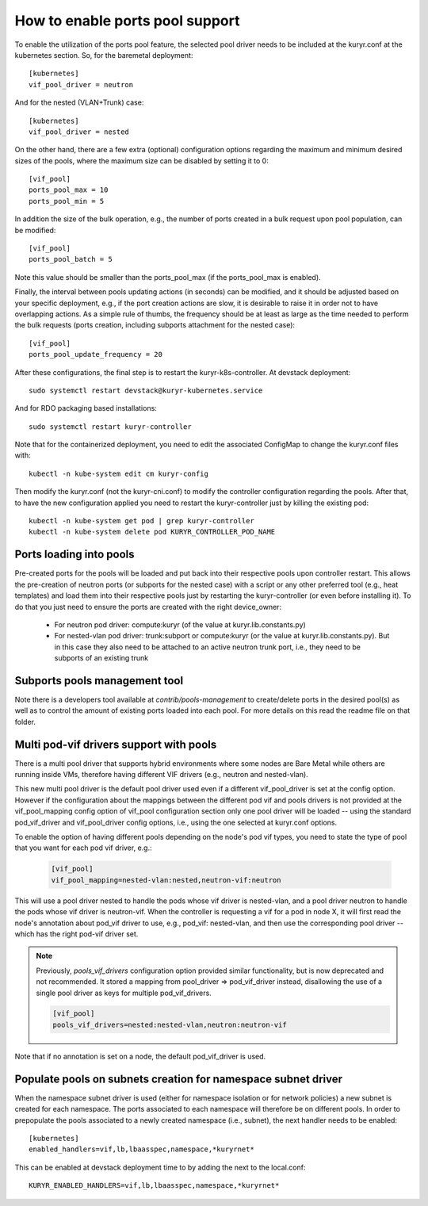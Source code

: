 ================================
How to enable ports pool support
================================

To enable the utilization of the ports pool feature, the selected pool driver
needs to be included at the kuryr.conf at the kubernetes section. So, for the
baremetal deployment::

       [kubernetes]
       vif_pool_driver = neutron

And for the nested (VLAN+Trunk) case::

       [kubernetes]
       vif_pool_driver = nested

On the other hand, there are a few extra (optional) configuration options
regarding the maximum and minimum desired sizes of the pools, where the
maximum size can be disabled by setting it to 0::

       [vif_pool]
       ports_pool_max = 10
       ports_pool_min = 5

In addition the size of the bulk operation, e.g., the number of ports created
in a bulk request upon pool population, can be modified::

       [vif_pool]
       ports_pool_batch = 5

Note this value should be smaller than the ports_pool_max (if the
ports_pool_max is enabled).

Finally, the interval between pools updating actions (in seconds) can be
modified, and it should be adjusted based on your specific deployment, e.g., if
the port creation actions are slow, it is desirable to raise it in order not to
have overlapping actions. As a simple rule of thumbs, the frequency should be
at least as large as the time needed to perform the bulk requests (ports
creation, including subports attachment for the nested case)::

       [vif_pool]
       ports_pool_update_frequency = 20

After these configurations, the final step is to restart the
kuryr-k8s-controller. At devstack deployment::

       sudo systemctl restart devstack@kuryr-kubernetes.service

And for RDO packaging based installations::

      sudo systemctl restart kuryr-controller

Note that for the containerized deployment, you need to edit the associated
ConfigMap to change the kuryr.conf files with::

      kubectl -n kube-system edit cm kuryr-config

Then modify the kuryr.conf (not the kuryr-cni.conf) to modify the controller
configuration regarding the pools. After that, to have the new configuration
applied you need to restart the kuryr-controller just by killing the existing
pod::

      kubectl -n kube-system get pod | grep kuryr-controller
      kubectl -n kube-system delete pod KURYR_CONTROLLER_POD_NAME


Ports loading into pools
------------------------

Pre-created ports for the pools will be loaded and put back into their
respective pools upon controller restart. This allows the pre-creation of
neutron ports (or subports for the nested case) with a script or any other
preferred tool (e.g., heat templates) and load them into their respective
pools just by restarting the kuryr-controller (or even before installing it).
To do that you just need to ensure the ports are created with the right
device_owner:

    - For neutron pod driver: compute:kuryr (of the value at
      kuryr.lib.constants.py)

    - For nested-vlan pod driver: trunk:subport or compute:kuryr (or the value
      at kuryr.lib.constants.py). But in this case they also need to be
      attached to an active neutron trunk port, i.e., they need to be subports
      of an existing trunk


Subports pools management tool
------------------------------

Note there is a developers tool available at `contrib/pools-management` to
create/delete ports in the desired pool(s) as well as to control the amount of
existing ports loaded into each pool. For more details on this read the readme
file on that folder.


Multi pod-vif drivers support with pools
----------------------------------------

There is a multi pool driver that supports hybrid environments where some
nodes are Bare Metal while others are running inside VMs, therefore having
different VIF drivers (e.g., neutron and nested-vlan).

This new multi pool driver is the default pool driver used even if a different
vif_pool_driver is set at the config option. However if the configuration about
the mappings between the different pod vif and pools drivers is not provided at
the vif_pool_mapping config option of vif_pool configuration section only one
pool driver will be loaded -- using the standard pod_vif_driver and
vif_pool_driver  config options, i.e., using the one selected at kuryr.conf
options.

To enable the option of having different pools depending on the node's pod vif
types, you need to state the type of pool that you want for each pod vif
driver, e.g.:

    .. code-block:: ini

      [vif_pool]
      vif_pool_mapping=nested-vlan:nested,neutron-vif:neutron

This will use a pool driver nested to handle the pods whose vif driver is
nested-vlan, and a pool driver neutron to handle the pods whose vif driver is
neutron-vif. When the controller is requesting a vif for a pod in node X, it
will first read the node's annotation about pod_vif driver to use, e.g.,
pod_vif: nested-vlan, and then use the corresponding pool driver -- which has
the right pod-vif driver set.

.. note::

  Previously, `pools_vif_drivers` configuration option provided similar
  functionality, but is now deprecated and not recommended.
  It stored a mapping from pool_driver => pod_vif_driver instead, disallowing
  the use of a single pool driver as keys for multiple pod_vif_drivers.

  .. code-block:: ini

    [vif_pool]
    pools_vif_drivers=nested:nested-vlan,neutron:neutron-vif

Note that if no annotation is set on a node, the default pod_vif_driver is
used.


Populate pools on subnets creation for namespace subnet driver
--------------------------------------------------------------

When the namespace subnet driver is used (either for namespace isolation or
for network policies) a new subnet is created for each namespace. The ports
associated to each namespace will therefore be on different pools. In order
to prepopulate the pools associated to a newly created namespace (i.e.,
subnet), the next handler needs to be enabled::

  [kubernetes]
  enabled_handlers=vif,lb,lbaasspec,namespace,*kuryrnet*


This can be enabled at devstack deployment time to by adding the next to the
local.conf::

  KURYR_ENABLED_HANDLERS=vif,lb,lbaasspec,namespace,*kuryrnet*
